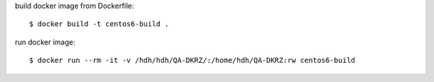 

build docker image from Dockerfile::

    $ docker build -t centos6-build .

run docker image::

    $ docker run --rm -it -v /hdh/hdh/QA-DKRZ/:/home/hdh/QA-DKRZ:rw centos6-build
